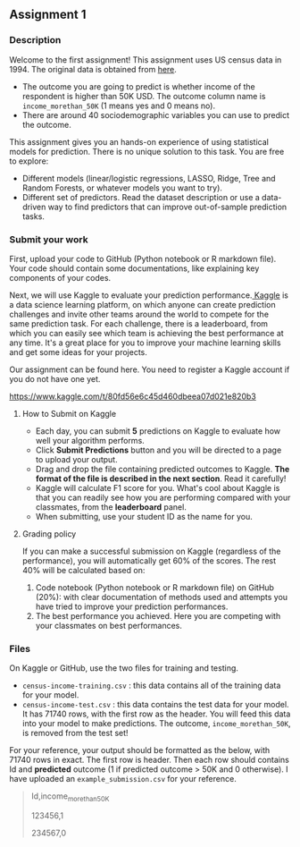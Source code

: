 ** Assignment 1
:PROPERTIES:
:CUSTOM_ID: h:f3b78dd9-100d-4b13-b2c0-3a7e616d44f3
:EXPORT_TITLE: SOSC 4300/5500: Assignment 1
:EXPORT_FILE_NAME: 4300_5500_Fall2020_assignment1
:Effort:   3:00
:END:
:LOGBOOK:
CLOCK: [2020-09-23 Wed 21:20]
CLOCK: [2020-09-22 Tue 14:00]--[2020-09-22 Tue 17:00] =>  3:00
:END:

*** Description
:PROPERTIES:
:CUSTOM_ID: h:80b16449-aa44-43af-82f7-0f668310618a
:END:

Welcome to the first assignment! This assignment uses US census data in 1994. The original data is obtained from [[https://archive.ics.uci.edu/ml/datasets/Census-Income+%28KDD%29][here]].
- The outcome you are going to predict is whether income of the respondent is higher than 50K USD. The outcome column name is =income_morethan_50K= (1 means yes and 0 means no).
- There are around 40 sociodemographic variables you can use to predict the outcome. 


This assignment gives you an hands-on experience of using statistical models for prediction.
There is no unique solution to this task. You are free to explore:

- Different models (linear/logistic regressions, LASSO, Ridge, Tree and Random Forests, or whatever models you want to try).
- Different set of predictors. Read the dataset description or use a data-driven way to find predictors that can improve out-of-sample prediction tasks.

  
*** Submit your work
:PROPERTIES:
:CUSTOM_ID: h:0822d674-713f-4947-8b9b-ee223f73dd1d
:END:


First, upload your code to GitHub (Python notebook or R markdown file). Your code should contain some documentations, like explaining key components of your codes.



Next, we will use Kaggle to evaluate your prediction performance.[[https://www.kaggle.com/competitions][ Kaggle]] is a data science learning platform, on which anyone can create prediction challenges and invite other teams around the world to compete for the same prediction task. For each challenge, there is a leaderboard, from which you can easily see which team is achieving the best performance at any time. It's a great place for you to improve your machine learning skills and get some ideas for your projects.

Our assignment can be found here. You need to register a Kaggle account if you do not have one yet.

https://www.kaggle.com/t/80fd56e6c45d460dbeea07d021e820b3


**** How to Submit on Kaggle
:PROPERTIES:
:CUSTOM_ID: h:125c6185-1245-4807-9951-cfc33ab09d15
:END:


- Each day, you can submit *5* predictions on Kaggle to evaluate how well your algorithm performs.
- Click *Submit Predictions* button and you will be directed to a page to upload your output.
- Drag and drop the file containing predicted outcomes to Kaggle. *The format of the file is described in the next section*. Read it carefully!
- Kaggle will calculate F1 score for you. What's cool about Kaggle is that you can readily see how you are performing compared with your classmates, from the *leaderboard* panel. 
- When submitting, use your student ID as the name for you.

**** Grading policy
:PROPERTIES:
:CUSTOM_ID: h:c45d1d79-0d5f-4aee-9f4a-a026bfe9bfae
:END:
If you can make a successful submission on Kaggle (regardless of the performance), you will automatically get 60% of the scores. The rest 40% will be calculated based on:

1. Code notebook (Python notebook or R markdown file) on GitHub (20%):  with clear documentation of methods used and attempts you have tried to improve your prediction performances.
2. The best performance you achieved. Here you are competing with your classmates on best performances.

   
*** Files 
:PROPERTIES:
:CUSTOM_ID: h:6674d9be-d044-4869-b772-90751fffda98
:END:
On Kaggle or GitHub, use the two files for training and testing.

- =census-income-training.csv= : this data contains all of the training data for your model.
- =census-income-test.csv= : this data contains the test data for your model. It has 71740 rows, with the first row as the header. You will feed this data into your model to make predictions. The outcome, =income_morethan_50K=, is removed from the test set!
  
For your reference, your output should be formatted as the below, with 71740 rows in exact. The first row is header. Then each row should contains Id and *predicted* outcome (1 if predicted outcome > 50K and 0 otherwise). I have uploaded an =example_submission.csv= for your reference.

#+BEGIN_QUOTE
Id,income_morethan_50K

123456,1

234567,0
#+END_QUOTE


